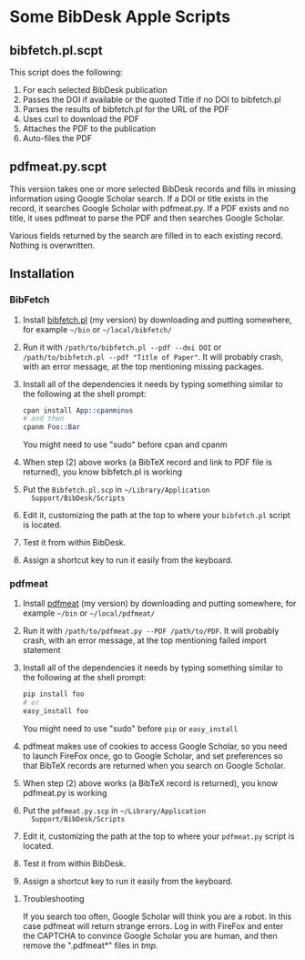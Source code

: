 #+OPTIONS: toc:3

* Some BibDesk Apple Scripts

** bibfetch.pl.scpt

This script does the following:
  1) For each selected BibDesk publication
  2) Passes the DOI if available or the quoted Title if no DOI to bibfetch.pl
  3) Parses the results of bibfetch.pl for the URL of the PDF
  4) Uses curl to download the PDF
  5) Attaches the PDF to the publication
  6) Auto-files the PDF

** pdfmeat.py.scpt

This version takes one or more selected BibDesk records and fills in
missing information using Google Scholar search. If a DOI or title
exists in the record, it searches Google Scholar with pdfmeat.py. If a
PDF exists and no title, it uses pdfmeat to parse the PDF and then
searches Google Scholar.

Various fields returned by the search are filled in to each existing
record. Nothing is overwritten.


** Installation

*** BibFetch

    1. Install [[https://github.com/mankoff/bibfetch][bibfetch.pl]] (my version) by downloading and putting
       somewhere, for example =~/bin= or =~/local/bibfetch/= 
    2. Run it with =/path/to/bibfetch.pl --pdf --doi DOI= or
       =/path/to/bibfetch.pl --pdf "Title of Paper"=. It will probably
       crash, with an error message, at the top mentioning missing
       packages.
    3. Install all of the dependencies it needs by typing something
       similar to the following at the shell prompt:
       #+BEGIN_SRC perl
       cpan install App::cpanminus
       # and then
       cpanm Foo::Bar
       #+END_SRC 
       You might need to use "sudo" before cpan and cpanm

    4. When step (2) above works (a BibTeX record and link to PDF file
       is returned), you know bibfetch.pl is working

    5. Put the =Bibfetch.pl.scp= in =~/Library/Application
       Support/BibDesk/Scripts=

    6. Edit it, customizing the path at the top to where your
       =bibfetch.pl= script is located.

    7. Test it from within BibDesk.

    8. Assign a shortcut key to run it easily from the keyboard.

*** pdfmeat

    1. Install [[https://github.com/mankoff/pdfmeat][pdfmeat]] (my version) by downloading and putting
       somewhere, for example =~/bin= or =~/local/pdfmeat/= 
    2. Run it with =/path/to/pdfmeat.py --PDF /path/to/PDF=. It will
       probably crash, with an error message, at the top mentioning
       failed import statement
    3. Install all of the dependencies it needs by typing something
       similar to the following at the shell prompt:
       #+BEGIN_SRC python
       pip install foo
       # or
       easy_install foo
       #+END_SRC 
       You might need to use "sudo" before =pip= or =easy_install=
    4. pdfmeat makes use of cookies to access Google Scholar, so you
       need to launch FireFox once, go to Google Scholar, and set
       preferences so that BibTeX records are returned when you search
       on Google Scholar.
    5. When step (2) above works (a BibTeX record is returned),
       you know pdfmeat.py is working

    6. Put the =pdfmeat.py.scp= in =~/Library/Application
       Support/BibDesk/Scripts=

    7. Edit it, customizing the path at the top to where your
       =pdfmeat.py= script is located.

    8. Test it from within BibDesk.

    9. Assign a shortcut key to run it easily from the keyboard.

**** Troubleshooting

If you search too often, Google Scholar will think you are a robot. In
this case pdfmeat will return strange errors. Log in with FireFox and
enter the CAPTCHA to convince Google Scholar you are human, and then
remove the ".pdfmeat*" files in /tmp/.

